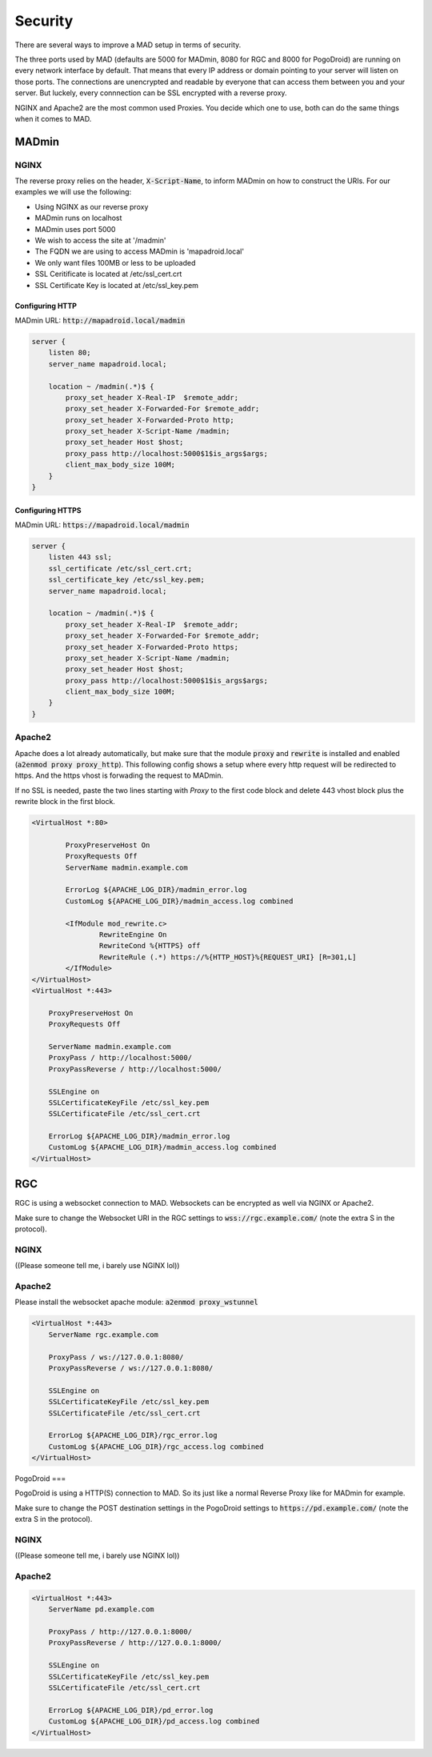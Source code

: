 ========
Security
========

There are several ways to improve a MAD setup in terms of security.

The three ports used by MAD (defaults are 5000 for MADmin, 8080 for RGC and 8000 for PogoDroid) are running on every network interface by default. That means that every IP address or domain pointing to your server will listen on those ports. The connections are unencrypted and readable by everyone that can access them between you and your server. But luckely, every connnection can be SSL encrypted with a reverse proxy.

NGINX and Apache2 are the most common used Proxies. You decide which one to use, both can do the same things when it comes to MAD.

MADmin
======

NGINX
-----

The reverse proxy relies on the header, :code:`X-Script-Name`, to inform MADmin on how to construct the URIs.  For our examples we will use the following:

- Using NGINX as our reverse proxy
- MADmin runs on localhost
- MADmin uses port 5000
- We wish to access the site at '/madmin'
- The FQDN we are using to access MADmin is 'mapadroid.local'
- We only want files 100MB or less to be uploaded
- SSL Ceritificate is located at /etc/ssl_cert.crt
- SSL Certificate Key is located at /etc/ssl_key.pem

Configuring HTTP
^^^^^^^^^^^^^^^^

MADmin URL: :code:`http://mapadroid.local/madmin`

.. code-block:: bash

  server {
      listen 80;
      server_name mapadroid.local;

      location ~ /madmin(.*)$ {
          proxy_set_header X-Real-IP  $remote_addr;
          proxy_set_header X-Forwarded-For $remote_addr;
          proxy_set_header X-Forwarded-Proto http;
          proxy_set_header X-Script-Name /madmin;
          proxy_set_header Host $host;
          proxy_pass http://localhost:5000$1$is_args$args;
          client_max_body_size 100M;
      }
  }

Configuring HTTPS
^^^^^^^^^^^^^^^^^
MADmin URL: :code:`https://mapadroid.local/madmin`

.. code-block:: bash

  server {
      listen 443 ssl;
      ssl_certificate /etc/ssl_cert.crt;
      ssl_certificate_key /etc/ssl_key.pem;
      server_name mapadroid.local;

      location ~ /madmin(.*)$ {
          proxy_set_header X-Real-IP  $remote_addr;
          proxy_set_header X-Forwarded-For $remote_addr;
          proxy_set_header X-Forwarded-Proto https;
          proxy_set_header X-Script-Name /madmin;
          proxy_set_header Host $host;
          proxy_pass http://localhost:5000$1$is_args$args;
          client_max_body_size 100M;
      }
  }

Apache2
-------
Apache does a lot already automatically, but make sure that the module :code:`proxy` and :code:`rewrite` is installed and enabled (:code:`a2enmod proxy proxy_http`). This following config shows a setup where every http request will be redirected to https. And the https vhost is forwading the request to MADmin.

If no SSL is needed, paste the two lines starting with `Proxy` to the first code block and delete 443 vhost block plus the rewrite block in the first block.

.. code-block:: bash

  <VirtualHost *:80>

          ProxyPreserveHost On
          ProxyRequests Off
          ServerName madmin.example.com

          ErrorLog ${APACHE_LOG_DIR}/madmin_error.log
          CustomLog ${APACHE_LOG_DIR}/madmin_access.log combined

          <IfModule mod_rewrite.c>
                  RewriteEngine On
                  RewriteCond %{HTTPS} off
                  RewriteRule (.*) https://%{HTTP_HOST}%{REQUEST_URI} [R=301,L]
          </IfModule>
  </VirtualHost>
  <VirtualHost *:443>

      ProxyPreserveHost On
      ProxyRequests Off

      ServerName madmin.example.com
      ProxyPass / http://localhost:5000/
      ProxyPassReverse / http://localhost:5000/

      SSLEngine on
      SSLCertificateKeyFile /etc/ssl_key.pem
      SSLCertificateFile /etc/ssl_cert.crt

      ErrorLog ${APACHE_LOG_DIR}/madmin_error.log
      CustomLog ${APACHE_LOG_DIR}/madmin_access.log combined
  </VirtualHost>


RGC
===

RGC is using a websocket connection to MAD. Websockets can be encrypted as well via NGINX or Apache2. 

Make sure to change the Websocket URI in the RGC settings to :code:`wss://rgc.example.com/` (note the extra S in the protocol).

NGINX
-----

((Please someone tell me, i barely use NGINX lol))

Apache2
-------

Please install the websocket apache module: :code:`a2enmod proxy_wstunnel`

.. code-block:: bash

  <VirtualHost *:443>
      ServerName rgc.example.com

      ProxyPass / ws://127.0.0.1:8080/
      ProxyPassReverse / ws://127.0.0.1:8080/

      SSLEngine on
      SSLCertificateKeyFile /etc/ssl_key.pem
      SSLCertificateFile /etc/ssl_cert.crt

      ErrorLog ${APACHE_LOG_DIR}/rgc_error.log
      CustomLog ${APACHE_LOG_DIR}/rgc_access.log combined
  </VirtualHost>


PogoDroid
===

PogoDroid is using a HTTP(S) connection to MAD. So its just like a normal Reverse Proxy like for MADmin for example. 

Make sure to change the POST destination settings in the PogoDroid settings to :code:`https://pd.example.com/` (note the extra S in the protocol).

NGINX
-----

((Please someone tell me, i barely use NGINX lol))

Apache2
-------

.. code-block:: bash

  <VirtualHost *:443>
      ServerName pd.example.com

      ProxyPass / http://127.0.0.1:8000/
      ProxyPassReverse / http://127.0.0.1:8000/

      SSLEngine on
      SSLCertificateKeyFile /etc/ssl_key.pem
      SSLCertificateFile /etc/ssl_cert.crt

      ErrorLog ${APACHE_LOG_DIR}/pd_error.log
      CustomLog ${APACHE_LOG_DIR}/pd_access.log combined
  </VirtualHost>
